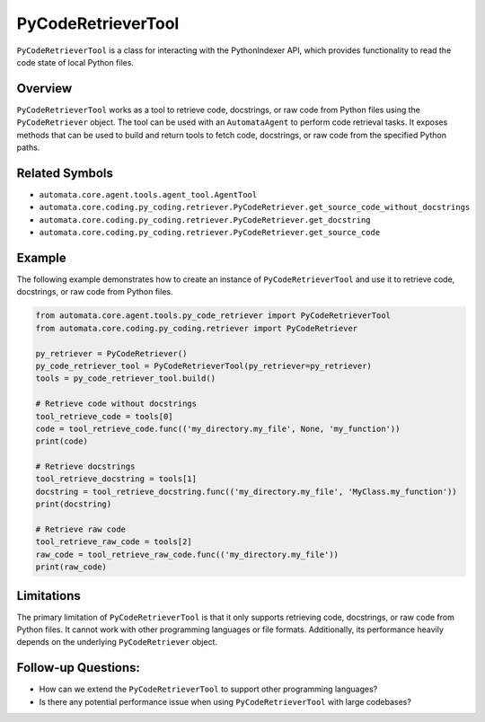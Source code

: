 PyCodeRetrieverTool
===================

``PyCodeRetrieverTool`` is a class for interacting with the
PythonIndexer API, which provides functionality to read the code state
of local Python files.

Overview
--------

``PyCodeRetrieverTool`` works as a tool to retrieve code, docstrings, or
raw code from Python files using the ``PyCodeRetriever`` object. The
tool can be used with an ``AutomataAgent`` to perform code retrieval
tasks. It exposes methods that can be used to build and return tools to
fetch code, docstrings, or raw code from the specified Python paths.

Related Symbols
---------------

-  ``automata.core.agent.tools.agent_tool.AgentTool``
-  ``automata.core.coding.py_coding.retriever.PyCodeRetriever.get_source_code_without_docstrings``
-  ``automata.core.coding.py_coding.retriever.PyCodeRetriever.get_docstring``
-  ``automata.core.coding.py_coding.retriever.PyCodeRetriever.get_source_code``

Example
-------

The following example demonstrates how to create an instance of
``PyCodeRetrieverTool`` and use it to retrieve code, docstrings, or raw
code from Python files.

.. code:: python

   from automata.core.agent.tools.py_code_retriever import PyCodeRetrieverTool
   from automata.core.coding.py_coding.retriever import PyCodeRetriever

   py_retriever = PyCodeRetriever()
   py_code_retriever_tool = PyCodeRetrieverTool(py_retriever=py_retriever)
   tools = py_code_retriever_tool.build()

   # Retrieve code without docstrings
   tool_retrieve_code = tools[0]
   code = tool_retrieve_code.func(('my_directory.my_file', None, 'my_function'))
   print(code)

   # Retrieve docstrings
   tool_retrieve_docstring = tools[1]
   docstring = tool_retrieve_docstring.func(('my_directory.my_file', 'MyClass.my_function'))
   print(docstring)

   # Retrieve raw code
   tool_retrieve_raw_code = tools[2]
   raw_code = tool_retrieve_raw_code.func(('my_directory.my_file'))
   print(raw_code)

Limitations
-----------

The primary limitation of ``PyCodeRetrieverTool`` is that it only
supports retrieving code, docstrings, or raw code from Python files. It
cannot work with other programming languages or file formats.
Additionally, its performance heavily depends on the underlying
``PyCodeRetriever`` object.

Follow-up Questions:
--------------------

-  How can we extend the ``PyCodeRetrieverTool`` to support other
   programming languages?
-  Is there any potential performance issue when using
   ``PyCodeRetrieverTool`` with large codebases?
